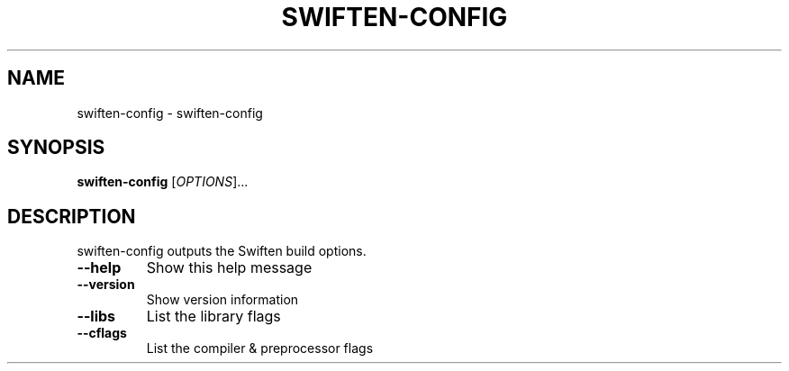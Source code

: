 .\" DO NOT MODIFY THIS FILE!  It was generated by help2man 1.38.4.
.TH SWIFTEN-CONFIG "1" "June 2011" "swiften-config" "Swift Manual"
.SH NAME
swiften-config \- swiften-config
.SH SYNOPSIS
.B swiften-config
[\fIOPTIONS\fR]...
.SH DESCRIPTION
swiften\-config outputs the Swiften build options.
.TP
\fB\-\-help\fR
Show this help message
.TP
\fB\-\-version\fR
Show version information
.TP
\fB\-\-libs\fR
List the library flags
.TP
\fB\-\-cflags\fR
List the compiler & preprocessor flags
